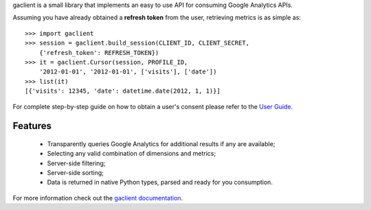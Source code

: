 gaclient is a small library that implements an easy to use API
for consuming Google Analytics APIs.

Assuming you have already obtained a **refresh token** from the
user, retrieving metrics is as simple as::

    >>> import gaclient
    >>> session = gaclient.build_session(CLIENT_ID, CLIENT_SECRET,
        {'refresh_token': REFRESH_TOKEN})
    >>> it = gaclient.Cursor(session, PROFILE_ID,
        '2012-01-01', '2012-01-01', ['visits'], ['date'])
    >>> list(it)
    [{'visits': 12345, 'date': datetime.date(2012, 1, 1)}]

For complete step-by-step guide on how to obtain a user's
consent please refer to the
`User Guide <http://www.python-gaclient.org/doc/0.3/guide.html>`_.


Features
--------

    * Transparently queries Google Analytics for additional results
      if any are available;
    * Selecting any valid combination of dimensions and metrics;
    * Server-side filtering;
    * Server-side sorting;
    * Data is returned in native Python types, parsed and
      ready for you consumption.


For more information check out the `gaclient documentation <http://www.python-gaclient.org/latest>`_.
